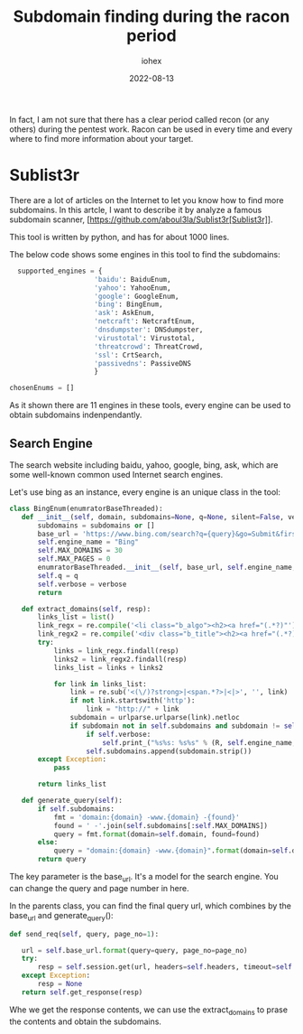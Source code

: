 #+Title: Subdomain finding during the racon period
#+Author: iohex
#+Date: 2022-08-13

In fact, I am not sure that there has a clear period called recon
(or any others) during the pentest work.
Racon can be used in every time and every where to find more information about your target.

* Sublist3r
There are a lot of articles on the Internet to let you know how to find more
subdomains. In this artcle, I want to describe it by analyze a famous subdomain
scanner, [https://github.com/aboul3la/Sublist3r[Sublist3r]].

This tool is written by python, and has for about 1000 lines.

The below code shows some engines in this tool to find the subdomains:

#+BEGIN_SRC python
    supported_engines = {
                       'baidu': BaiduEnum,
                       'yahoo': YahooEnum,
                       'google': GoogleEnum,
                       'bing': BingEnum,
                       'ask': AskEnum,
                       'netcraft': NetcraftEnum,
                       'dnsdumpster': DNSdumpster,
                       'virustotal': Virustotal,
                       'threatcrowd': ThreatCrowd,
                       'ssl': CrtSearch,
                       'passivedns': PassiveDNS
                       }

  chosenEnums = []
#+END_SRC

As it shown there are 11 engines in these tools, every engine can be used to
obtain subdomains indenpendantly.


** Search Engine

The search website including baidu, yahoo, google, bing, ask, which are some well-known
common used Internet search engines.

Let's use bing as an instance, every engine is an unique class in the tool:

#+BEGIN_SRC python
 class BingEnum(enumratorBaseThreaded):
    def __init__(self, domain, subdomains=None, q=None, silent=False, verbose=True):
        subdomains = subdomains or []
        base_url = 'https://www.bing.com/search?q={query}&go=Submit&first={page_no}'
        self.engine_name = "Bing"
        self.MAX_DOMAINS = 30
        self.MAX_PAGES = 0
        enumratorBaseThreaded.__init__(self, base_url, self.engine_name, domain, subdomains, q=q, silent=silent)
        self.q = q
        self.verbose = verbose
        return

    def extract_domains(self, resp):
        links_list = list()
        link_regx = re.compile('<li class="b_algo"><h2><a href="(.*?)"')
        link_regx2 = re.compile('<div class="b_title"><h2><a href="(.*?)"')
        try:
            links = link_regx.findall(resp)
            links2 = link_regx2.findall(resp)
            links_list = links + links2

            for link in links_list:
                link = re.sub('<(\/)?strong>|<span.*?>|<|>', '', link)
                if not link.startswith('http'):
                    link = "http://" + link
                subdomain = urlparse.urlparse(link).netloc
                if subdomain not in self.subdomains and subdomain != self.domain:
                    if self.verbose:
                        self.print_("%s%s: %s%s" % (R, self.engine_name, W, subdomain))
                    self.subdomains.append(subdomain.strip())
        except Exception:
            pass

        return links_list

    def generate_query(self):
        if self.subdomains:
            fmt = 'domain:{domain} -www.{domain} -{found}'
            found = ' -'.join(self.subdomains[:self.MAX_DOMAINS])
            query = fmt.format(domain=self.domain, found=found)
        else:
            query = "domain:{domain} -www.{domain}".format(domain=self.domain)
        return query
#+END_SRC

The key parameter is the base_url. It's a model for the search engine. You can change the query and page number in here.

In the parents class, you can find the final query url, which combines by the base_url and generate_query():


#+BEGIN_SRC python
     def send_req(self, query, page_no=1):

        url = self.base_url.format(query=query, page_no=page_no)
        try:
            resp = self.session.get(url, headers=self.headers, timeout=self.timeout)
        except Exception:
            resp = None
        return self.get_response(resp) 
#+END_SRC

Whe we get the response contents, we can use the extract_domains to prase the contents and obtain the
subdomains.
